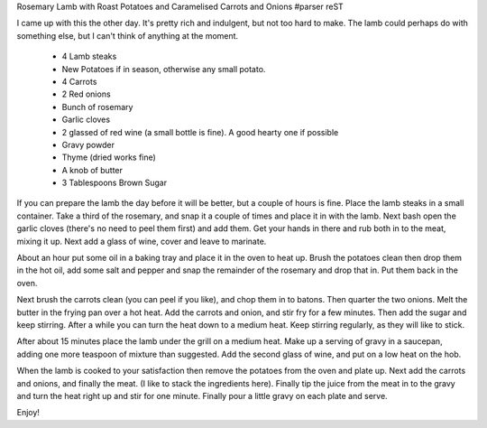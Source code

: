 Rosemary Lamb with Roast Potatoes and Caramelised Carrots and Onions
#parser reST

I came up with this the other day. It's pretty rich and indulgent, but
not too hard to make. The lamb could perhaps do with something else, but
I can't think of anything at the moment.

  * 4 Lamb steaks
  * New Potatoes if in season, otherwise any small potato.
  * 4 Carrots
  * 2 Red onions
  * Bunch of rosemary
  * Garlic cloves
  * 2 glassed of red wine (a small bottle is fine). A good hearty one if possible
  * Gravy powder
  * Thyme (dried works fine)
  * A knob of butter
  * 3 Tablespoons Brown Sugar

If you can prepare the lamb the day before it will be better, but a couple
of hours is fine. Place the lamb steaks in a small container. Take a third
of the rosemary, and snap it a couple of times and place it in with the lamb.
Next bash open the garlic cloves (there's no need to peel them first) and add
them. Get your hands in there and rub both in to the meat, mixing it up. Next
add a glass of wine, cover and leave to marinate.

About an hour put some oil in a baking tray and place it in the oven to heat
up. Brush the potatoes clean then drop them in the hot oil, add some salt and
pepper and snap the remainder of the rosemary and drop that in. Put them back
in the oven.

Next brush the carrots clean (you can peel if you like), and chop them in to 
batons. Then quarter the two onions. Melt the butter in the frying pan over
a hot heat. Add the carrots and onion, and stir fry for a few minutes. Then
add the sugar and keep stirring. After a while you can turn the heat down
to a medium heat. Keep stirring regularly, as they will like to stick.

After about 15 minutes place the lamb under the grill on a medium heat. Make
up a serving of gravy in a saucepan, adding one more teaspoon of mixture than
suggested. Add the second glass of wine, and put on a low heat on the hob.

When the lamb is cooked to your satisfaction then remove the potatoes from the
oven and plate up. Next add the carrots and onions, and finally the meat. (I
like to stack the ingredients here). Finally tip the juice from the meat in
to the gravy and turn the heat right up and stir for one minute. Finally pour
a little gravy on each plate and serve.

Enjoy!

